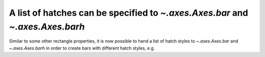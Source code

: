 A list of hatches can be specified to `~.axes.Axes.bar` and `~.axes.Axes.barh`
------------------------------------------------------------------------------

Similar to some other rectangle properties, it is now possible to hand a list
of hatch styles to `~.axes.Axes.bar` and `~.axes.Axes.barh` in order to create
bars with different hatch styles, e.g.

.. plot::

  import matplotlib.pyplot as plt

  fig, ax = plt.subplots()
  ax.bar([1, 2], [2, 3], hatch=['+', 'o'])
  plt.show()
